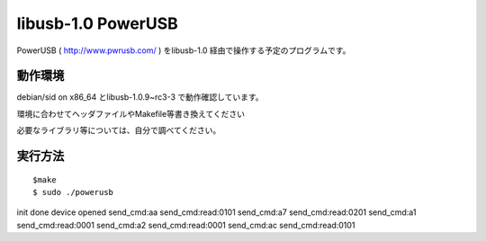 =======================
libusb-1.0 PowerUSB 
=======================

PowerUSB ( http://www.pwrusb.com/ ) をlibusb-1.0 経由で操作する予定のプログラムです。

動作環境
-------------------

debian/sid on x86_64 とlibusb-1.0.9~rc3-3 で動作確認しています。

環境に合わせてヘッダファイルやMakefile等書き換えてください

必要なライブラリ等については、自分で調べてください。





実行方法
-------------------

::

$make 
$ sudo ./powerusb
init done
device opened
send_cmd:aa
send_cmd:read:0101
send_cmd:a7
send_cmd:read:0201
send_cmd:a1
send_cmd:read:0001
send_cmd:a2
send_cmd:read:0001
send_cmd:ac
send_cmd:read:0101


